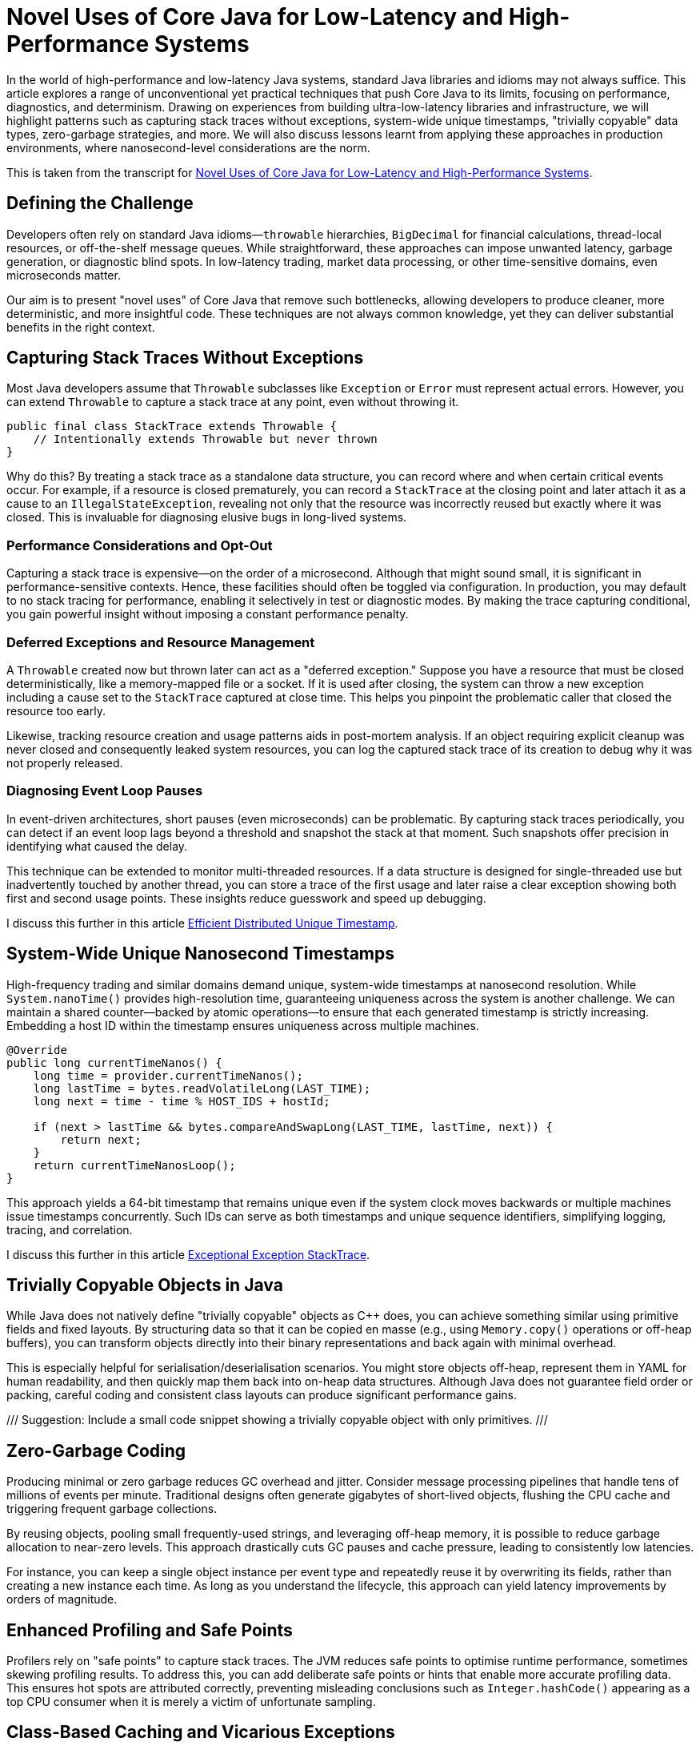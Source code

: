 = Novel Uses of Core Java for Low-Latency and High-Performance Systems

:doctype: article
:icons: font
:sectanchors:
:toc: left
:source-highlighter: highlightjs

[.lead]
In the world of high-performance and low-latency Java systems, standard Java libraries and idioms may not always suffice.
This article explores a range of unconventional yet practical techniques that push Core Java to its limits, focusing on
performance, diagnostics, and determinism. Drawing on experiences from building ultra-low-latency libraries and
infrastructure, we will highlight patterns such as capturing stack traces without exceptions, system-wide unique timestamps,
"trivially copyable" data types, zero-garbage strategies, and more. We will also discuss lessons learnt from applying these
approaches in production environments, where nanosecond-level considerations are the norm.

This is taken from the transcript for https://www.youtube.com/watch?v=GZgZ3AyygGI[Novel Uses of Core Java for Low-Latency and High-Performance Systems].

== Defining the Challenge

Developers often rely on standard Java idioms—`throwable` hierarchies, `BigDecimal` for financial calculations,
thread-local resources, or off-the-shelf message queues. While straightforward, these approaches can impose unwanted
latency, garbage generation, or diagnostic blind spots. In low-latency trading, market data processing, or other
time-sensitive domains, even microseconds matter.

Our aim is to present "novel uses" of Core Java that remove such bottlenecks, allowing developers to produce cleaner,
more deterministic, and more insightful code. These techniques are not always common knowledge, yet they can
deliver substantial benefits in the right context.

== Capturing Stack Traces Without Exceptions

Most Java developers assume that `Throwable` subclasses like `Exception` or `Error` must represent actual errors.
However, you can extend `Throwable` to capture a stack trace at any point, even without throwing it.

[source,java]
----
public final class StackTrace extends Throwable {
    // Intentionally extends Throwable but never thrown
}
----

Why do this? By treating a stack trace as a standalone data structure, you can record where and when certain critical
events occur. For example, if a resource is closed prematurely, you can record a `StackTrace` at the closing point and
later attach it as a cause to an `IllegalStateException`, revealing not only that the resource was incorrectly reused
but exactly where it was closed. This is invaluable for diagnosing elusive bugs in long-lived systems.

=== Performance Considerations and Opt-Out

Capturing a stack trace is expensive—on the order of a microsecond. Although that might sound small, it is significant
in performance-sensitive contexts. Hence, these facilities should often be toggled via configuration. In production,
you may default to no stack tracing for performance, enabling it selectively in test or diagnostic modes.
By making the trace capturing conditional, you gain powerful insight without imposing a constant performance penalty.

=== Deferred Exceptions and Resource Management

A `Throwable` created now but thrown later can act as a "deferred exception." Suppose you have a resource that must be
closed deterministically, like a memory-mapped file or a socket. If it is used after closing, the system can throw a new
exception including a cause set to the `StackTrace` captured at close time. This helps you pinpoint the problematic
caller that closed the resource too early.

Likewise, tracking resource creation and usage patterns aids in post-mortem analysis. If an object requiring explicit
cleanup was never closed and consequently leaked system resources, you can log the captured stack trace of its creation
to debug why it was not properly released.

=== Diagnosing Event Loop Pauses

In event-driven architectures, short pauses (even microseconds) can be problematic. By capturing stack traces
periodically, you can detect if an event loop lags beyond a threshold and snapshot the stack at that moment. Such
snapshots offer precision in identifying what caused the delay.

This technique can be extended to monitor multi-threaded resources. If a data structure is designed for single-threaded
use but inadvertently touched by another thread, you can store a trace of the first usage and later raise a clear
exception showing both first and second usage points. These insights reduce guesswork and speed up debugging.

I discuss this further in this article https://blog.vanillajava.blog/2024/12/efficient-distributed-unique-timestamp.html[Efficient Distributed Unique Timestamp].

== System-Wide Unique Nanosecond Timestamps

High-frequency trading and similar domains demand unique, system-wide timestamps at nanosecond resolution. While
`System.nanoTime()` provides high-resolution time, guaranteeing uniqueness across the system is another challenge.
We can maintain a shared counter—backed by atomic operations—to ensure that each generated timestamp is strictly
increasing. Embedding a host ID within the timestamp ensures uniqueness across multiple machines.

[source,java]
----
@Override
public long currentTimeNanos() {
    long time = provider.currentTimeNanos();
    long lastTime = bytes.readVolatileLong(LAST_TIME);
    long next = time - time % HOST_IDS + hostId;

    if (next > lastTime && bytes.compareAndSwapLong(LAST_TIME, lastTime, next)) {
        return next;
    }
    return currentTimeNanosLoop();
}
----

This approach yields a 64-bit timestamp that remains unique even if the system clock moves backwards or multiple
machines issue timestamps concurrently. Such IDs can serve as both timestamps and unique sequence identifiers,
simplifying logging, tracing, and correlation.

I discuss this further in this article https://blog.vanillajava.blog/2024/11/exceptional-exception-stacktrace.html[Exceptional Exception StackTrace].

== Trivially Copyable Objects in Java

While Java does not natively define "trivially copyable" objects as C++ does, you can achieve something similar using
primitive fields and fixed layouts. By structuring data so that it can be copied en masse (e.g., using `Memory.copy()`
operations or off-heap buffers), you can transform objects directly into their binary representations and back again
with minimal overhead.

This is especially helpful for serialisation/deserialisation scenarios. You might store objects off-heap, represent
them in YAML for human readability, and then quickly map them back into on-heap data structures. Although Java does not
guarantee field order or packing, careful coding and consistent class layouts can produce significant performance gains.

/// Suggestion: Include a small code snippet showing a trivially copyable object with only primitives. ///

== Zero-Garbage Coding

Producing minimal or zero garbage reduces GC overhead and jitter. Consider message processing pipelines that handle
tens of millions of events per minute. Traditional designs often generate gigabytes of short-lived objects, flushing
the CPU cache and triggering frequent garbage collections.

By reusing objects, pooling small frequently-used strings, and leveraging off-heap memory, it is possible to reduce
garbage allocation to near-zero levels. This approach drastically cuts GC pauses and cache pressure, leading to
consistently low latencies.

For instance, you can keep a single object instance per event type and repeatedly reuse it by overwriting its fields,
rather than creating a new instance each time. As long as you understand the lifecycle, this approach can yield
latency improvements by orders of magnitude.

== Enhanced Profiling and Safe Points

Profilers rely on "safe points" to capture stack traces. The JVM reduces safe points to optimise runtime performance,
sometimes skewing profiling results. To address this, you can add deliberate safe points or hints that enable more
accurate profiling data. This ensures hot spots are attributed correctly, preventing misleading conclusions such as
`Integer.hashCode()` appearing as a top CPU consumer when it is merely a victim of unfortunate sampling.

== Class-Based Caching and Vicarious Exceptions

For performance, decisions made per class—such as how to serialise it—should be cached. Java’s `ClassValue` provides
this mechanism, clearing the cache automatically when classes are unloaded. For cleaner code, you can implement
lambda-friendly versions of `ClassValue`.

Additionally, "vicarious exceptions" can be used to bypass checked exception constraints. By carefully throwing
exceptions as unchecked at runtime, you avoid layering wrappers. This approach should be handled with care and
reserved for internal code where you control both the thrower and the catcher.

== Choosing `double` Over BigDecimal

`BigDecimal` is safer for precise arithmetic but can be slow and memory-intensive. For high-performance scenarios,
`double` arithmetic is often sufficient. Although `double` is susceptible to rounding errors, those errors are
easier to spot and correct. `double`-based operations are simpler, faster, and produce no additional objects. For
critical performance hotspots, switching to `double` can be worth the trade-off.

== Deterministic Resource Cleanup

Relying on garbage collection for resource cleanup is risky in low-latency applications. GC may run unpredictably,
leaving file handles, off-heap memory regions, or sockets dangling. To ensure deterministic cleanup, consider
cleaning resources when threads terminate or implementing your own lifecycle management routines.

For example, creating custom thread classes that proactively clean thread-locals upon termination ensures no
resources remain in limbo. This technique—though admittedly hacky—helps maintain deterministic behaviour in
mission-critical environments.

== Lightweight Object Pools for Strings

String interning is built into Java for compile-time constants, but not for dynamic strings. Manually caching and
reusing commonly-occurring strings can reduce allocation churn. By using a small, lock-free caching array of strings,
you can often return references to previously interned strings without the overhead of global interning or heavy
hash maps.

While this technique is best for stable sets of strings, it can be combined with other no-garbage techniques to
further stabilise performance under high load.

== Summary of Key Points

- **Stack traces as data structures:** Capturing stack traces without throwing exceptions aids post-mortem debugging.
- **Unique timestamps:** System-wide unique, nanosecond-level timestamps simplify event correlation.
- **Trivially copyable objects:** Structuring data layouts and using off-heap memory can yield near-direct memory copies.
- **Zero-garbage code:** Minimising or eliminating allocation reduces GC jitter and improves predictability.
- **`double` vs BigDecimal:** For performance-critical code, `double` often outperforms `BigDecimal`.
- **Deterministic cleanup:** Do not rely solely on GC—clean resources proactively.
- **Object pools and caching:** Strategic caching of strings or objects can dramatically reduce memory pressure.
- **Profiling awareness:** Introduce safe points or hints to ensure accurate profiling.

These techniques are not always necessary for every Java application. However, in domains where latency and
determinism matter—such as financial trading, real-time analytics, or IoT streaming—they can dramatically improve
throughput, reduce jitter, and enhance maintainability.

== About the author

As the CEO of https://chronicle.software/[Chronicle Software^,role=external],
https://www.linkedin.com/in/peterlawrey/[Peter Lawrey^,role=external] leads the development of cutting-edge,
low-latency solutions trusted by https://chronicle.software/8-out-of-11-investment-banks/[8 out of the top 11 global investment banks^,role=external].
With decades of experience in the financial technology sector, he specialises in delivering ultra-efficient
enabling technology which empowers businesses to handle massive volumes of data with unparalleled speed
and reliability. Peter's deep technical expertise and passion for sharing knowledge have established him
as a thought leader and mentor in the Java and FinTech communities. Follow Peter on
https://bsky.app/profile/peterlawrey.bsky.social[BlueSky^,role=external] or
https://mastodon.social/@PeterLawrey[Mastodon^,role=external].

== Conclusion

Core Java offers powerful primitives that can be employed in unconventional ways to achieve performance levels
often considered out of reach for managed languages. By leveraging these approaches—carefully, and with proper
testing—you can build systems that run significantly faster, scale more smoothly, and give you deeper insights
into their runtime behaviours. While not every application requires such extreme measures, those that do will
find these techniques indispensable.

